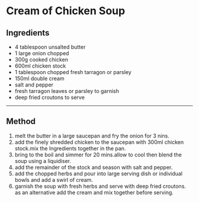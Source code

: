 * Cream of Chicken Soup

** Ingredients

- 4 tablespoon unsalted butter
- 1 large onion chopped
- 300g cooked chicken
- 600ml chicken stock
- 1 tablespoon chopped fresh tarragon or parsley
- 150ml double cream
- salt and pepper
- fresh tarragon leaves or parsley to garnish
- deep fried croutons to serve

--------------

** Method

1. melt the butter in a large saucepan and fry the onion for 3 nins.
2. add the finely shredded chicken to the saucepan with 300ml chicken
   stock.mix the Ingredients together in the pan.
3. bring to the boil and simmer for 20 mins.allow to cool then blend the
   soup using a liquidiser.
4. add the remainder of the stock and season with salt and pepper.
5. add the chopped herbs and pour into large serving dish or individual
   bowls and add a swirl of cream.
6. garnish the soup with fresh herbs and serve with deep fried croutons.
   as an alternative add the cream and mix together before serving.
